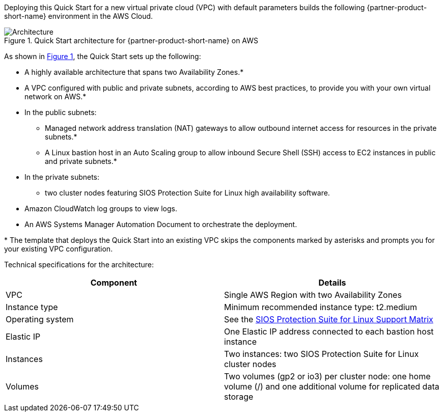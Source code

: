 :xrefstyle: short

Deploying this Quick Start for a new virtual private cloud (VPC) with
default parameters builds the following {partner-product-short-name} environment in the
AWS Cloud.

// Replace this example diagram with your own. Follow our wiki guidelines: https://w.amazon.com/bin/view/AWS_Quick_Starts/Process_for_PSAs/#HPrepareyourarchitecturediagram. Upload your source PowerPoint file to the GitHub {deployment name}/docs/images/ directory in this repo. 

[#architecture1]
.Quick Start architecture for {partner-product-short-name} on AWS
image::../images/architecture_diagram.png[Architecture]

As shown in <<architecture1>>, the Quick Start sets up the following:

* A highly available architecture that spans two Availability Zones.*
* A VPC configured with public and private subnets, according to AWS
best practices, to provide you with your own virtual network on AWS.*
* In the public subnets:
** Managed network address translation (NAT) gateways to allow outbound
internet access for resources in the private subnets.*
** A Linux bastion host in an Auto Scaling group to allow inbound Secure
Shell (SSH) access to EC2 instances in public and private subnets.*
* In the private subnets:
** two cluster nodes featuring SIOS Protection Suite for Linux high availability software.
// Add bullet points for any additional components that are included in the deployment. Make sure that the additional components are also represented in the architecture diagram. End each bullet with a period.
* Amazon CloudWatch log groups to view logs.
* An AWS Systems Manager Automation Document to orchestrate the deployment.

[.small]#* The template that deploys the Quick Start into an existing VPC skips the components marked by asterisks and prompts you for your existing VPC configuration.#

Technical specifications for the architecture:

|===
|Component |Details

// Space needed to maintain table headers
|VPC |Single AWS Region with two Availability Zones
|Instance type |Minimum recommended instance type: t2.medium
|Operating system |See the http://docs.us.sios.com/Linux/9.2.2/LK4L/SupportMatrix/index.htm[SIOS Protection Suite for Linux Support Matrix]
|Elastic IP |One Elastic IP address connected to each bastion host instance
|Instances |Two instances: two SIOS Protection Suite for Linux cluster nodes
|Volumes |Two volumes (gp2 or io3) per cluster node: one home volume (/) and one additional volume for replicated data storage
|===

